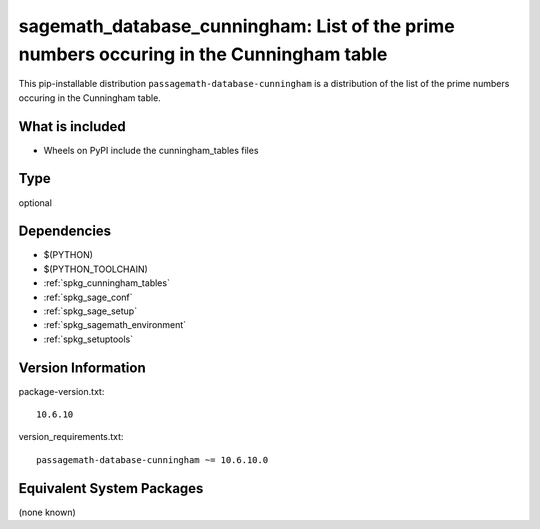 .. _spkg_sagemath_database_cunningham:

==============================================================================================
sagemath_database_cunningham: List of the prime numbers occuring in the Cunningham table
==============================================================================================


This pip-installable distribution ``passagemath-database-cunningham`` is a
distribution of the list of the prime numbers occuring in the Cunningham table.


What is included
----------------

- Wheels on PyPI include the cunningham_tables files


Type
----

optional


Dependencies
------------

- $(PYTHON)
- $(PYTHON_TOOLCHAIN)
- :ref:`spkg_cunningham_tables`
- :ref:`spkg_sage_conf`
- :ref:`spkg_sage_setup`
- :ref:`spkg_sagemath_environment`
- :ref:`spkg_setuptools`

Version Information
-------------------

package-version.txt::

    10.6.10

version_requirements.txt::

    passagemath-database-cunningham ~= 10.6.10.0

Equivalent System Packages
--------------------------

(none known)
